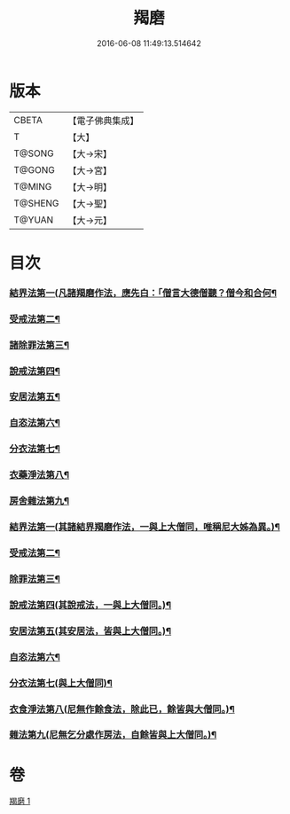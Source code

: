 #+TITLE: 羯磨 
#+DATE: 2016-06-08 11:49:13.514642

* 版本
 |     CBETA|【電子佛典集成】|
 |         T|【大】     |
 |    T@SONG|【大→宋】   |
 |    T@GONG|【大→宮】   |
 |    T@MING|【大→明】   |
 |   T@SHENG|【大→聖】   |
 |    T@YUAN|【大→元】   |

* 目次
*** [[file:KR6k0014_001.txt::001-1051b27][結界法第一(凡諸羯磨作法，應先白：「僧言大德僧聽？僧今和合何¶]]
*** [[file:KR6k0014_001.txt::001-1053a2][受戒法第二¶]]
*** [[file:KR6k0014_001.txt::001-1054b14][諸除罪法第三¶]]
*** [[file:KR6k0014_001.txt::001-1056b8][說戒法第四¶]]
*** [[file:KR6k0014_001.txt::001-1057a23][安居法第五¶]]
*** [[file:KR6k0014_001.txt::001-1057c10][自恣法第六¶]]
*** [[file:KR6k0014_001.txt::001-1058b10][分衣法第七¶]]
*** [[file:KR6k0014_001.txt::001-1059a12][衣藥淨法第八¶]]
*** [[file:KR6k0014_001.txt::001-1059b18][房舍雜法第九¶]]
*** [[file:KR6k0014_001.txt::001-1060a8][結界法第一(其諸結界羯磨作法，一與上大僧同，唯稱尼大姊為異。)¶]]
*** [[file:KR6k0014_001.txt::001-1060a9][受戒法第二¶]]
*** [[file:KR6k0014_001.txt::001-1062c21][除罪法第三¶]]
*** [[file:KR6k0014_001.txt::001-1063b10][說戒法第四(其說戒法，一與上大僧同。)¶]]
*** [[file:KR6k0014_001.txt::001-1063c5][安居法第五(其安居法，皆與上大僧同。)¶]]
*** [[file:KR6k0014_001.txt::001-1063c6][自恣法第六¶]]
*** [[file:KR6k0014_001.txt::001-1064a2][分衣法第七(與上大僧同)¶]]
*** [[file:KR6k0014_001.txt::001-1064a3][衣食淨法第八(尼無作餘食法，除此已，餘皆與大僧同。)¶]]
*** [[file:KR6k0014_001.txt::001-1064a4][雜法第九(尼無乞分處作房法，自餘皆與上大僧同。)¶]]

* 卷
[[file:KR6k0014_001.txt][羯磨 1]]

